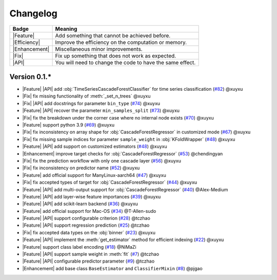 Changelog
=========

+---------------+-----------------------------------------------------------+
| Badge         | Meaning                                                   |
+===============+===========================================================+
| |Feature|     | Add something that cannot be achieved before.             |
+---------------+-----------------------------------------------------------+
| |Efficiency|  | Improve the efficiency on the computation or memory.      |
+---------------+-----------------------------------------------------------+
| |Enhancement| | Miscellaneous minor improvements.                         |
+---------------+-----------------------------------------------------------+
| |Fix|         | Fix up something that does not work as expected.          |
+---------------+-----------------------------------------------------------+
| |API|         | You will need to change the code to have the same effect. |
+---------------+-----------------------------------------------------------+

Version 0.1.*
-------------

.. role:: raw-html(raw)
   :format: html

.. role:: raw-latex(raw)
   :format: latex

.. |Feature| replace:: :raw-html:`<span class="badge badge-success">Feature</span>` :raw-latex:`{\small\sc [Feature]}`
.. |Efficiency| replace:: :raw-html:`<span class="badge badge-info">Efficiency</span>` :raw-latex:`{\small\sc [Efficiency]}`
.. |Enhancement| replace:: :raw-html:`<span class="badge badge-primary">Enhancement</span>` :raw-latex:`{\small\sc [Enhancement]}`
.. |Fix| replace:: :raw-html:`<span class="badge badge-danger">Fix</span>` :raw-latex:`{\small\sc [Fix]}`
.. |API| replace:: :raw-html:`<span class="badge badge-warning">API Change</span>` :raw-latex:`{\small\sc [API Change]}`

- |Feature| |API| add :obj:`TimeSeriesCascadeForestClassifier` for time series classification (`#82 <https://github.com/LAMDA-NJU/Deep-Forest/pull/82>`__) @xuyxu
- |Fix| fix missing functionality of :meth:`_set_n_trees` @xuyxu
- |Fix| |API| add docstrings for parameter ``bin_type`` (`#74 <https://github.com/LAMDA-NJU/Deep-Forest/pull/74>`__) @xuyxu
- |Feature| |API| recover the parameter ``min_samples_split`` (`#73 <https://github.com/LAMDA-NJU/Deep-Forest/pull/73>`__) @xuyxu
- |Fix| fix the breakdown under the corner case where no internal node exists (`#70 <https://github.com/LAMDA-NJU/Deep-Forest/pull/70>`__) @xuyxu
- |Feature| support python 3.9 (`#69 <https://github.com/LAMDA-NJU/Deep-Forest/pull/69>`__) @xuyxu
- |Fix| fix inconsistency on array shape for :obj:`CascadeForestRegressor` in customized mode (`#67 <https://github.com/LAMDA-NJU/Deep-Forest/pull/67>`__) @xuyxu
- |Fix| fix missing sample indices for parameter ``sample_weight`` in :obj:`KFoldWrapper` (`#48 <https://github.com/LAMDA-NJU/Deep-Forest/pull/64>`__) @xuyxu
- |Feature| |API| add support on customized estimators (`#48 <https://github.com/LAMDA-NJU/Deep-Forest/pull/48>`__) @xuyxu
- |Enhancement| improve target checks for :obj:`CascadeForestRegressor` (`#53 <https://github.com/LAMDA-NJU/Deep-Forest/pull/53>`__) @chendingyan
- |Fix| fix the prediction workflow with only one cascade layer (`#56 <https://github.com/LAMDA-NJU/Deep-Forest/pull/56>`__) @xuyxu
- |Fix| fix inconsistency on predictor name (`#52 <https://github.com/LAMDA-NJU/Deep-Forest/pull/52>`__) @xuyxu
- |Feature| add official support for ManyLinux-aarch64 (`#47 <https://github.com/LAMDA-NJU/Deep-Forest/pull/47>`__) @xuyxu
- |Fix| fix accepted types of target for :obj:`CascadeForestRegressor` (`#44 <https://github.com/LAMDA-NJU/Deep-Forest/pull/44>`__) @xuyxu
- |Feature| |API| add multi-output support for :obj:`CascadeForestRegressor` (`#40 <https://github.com/LAMDA-NJU/Deep-Forest/pull/40>`__) @Alex-Medium
- |Feature| |API| add layer-wise feature importances (`#39 <https://github.com/LAMDA-NJU/Deep-Forest/pull/39>`__) @xuyxu
- |Feature| |API| add scikit-learn backend (`#36 <https://github.com/LAMDA-NJU/Deep-Forest/pull/36>`__) @xuyxu
- |Feature| add official support for Mac-OS (`#34 <https://github.com/LAMDA-NJU/Deep-Forest/pull/34>`__) @T-Allen-sudo
- |Feature| |API| support configurable criterion (`#28 <https://github.com/LAMDA-NJU/Deep-Forest/issues/28>`__) @tczhao
- |Feature| |API| support regression prediction (`#25 <https://github.com/LAMDA-NJU/Deep-Forest/issues/25>`__) @tczhao
- |Fix| fix accepted data types on the :obj:`binner` (`#23 <https://github.com/LAMDA-NJU/Deep-Forest/pull/23>`__) @xuyxu
- |Feature| |API| implement the :meth:`get_estimator` method for efficient indexing (`#22 <https://github.com/LAMDA-NJU/Deep-Forest/pull/22>`__) @xuyxu
- |Feature| support class label encoding (`#18 <https://github.com/LAMDA-NJU/Deep-Forest/pull/18>`__) @NiMaZi
- |Feature| |API| support sample weight in :meth:`fit` (`#7 <https://github.com/LAMDA-NJU/Deep-Forest/pull/7>`__) @tczhao
- |Feature| |API| configurable predictor parameter (`#9 <https://github.com/LAMDA-NJU/Deep-Forest/issues/10>`__) @tczhao
- |Enhancement| add base class ``BaseEstimator`` and ``ClassifierMixin`` (`#8 <https://github.com/LAMDA-NJU/Deep-Forest/pull/8>`__) @pjgao
